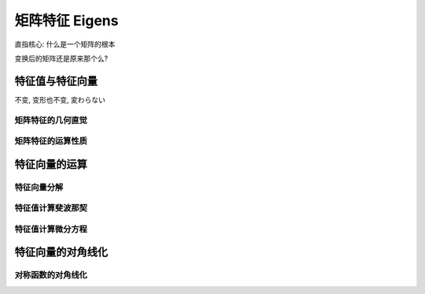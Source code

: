 ***************
矩阵特征 Eigens
***************

直指核心: 什么是一个矩阵的根本

变换后的矩阵还是原来那个么?

特征值与特征向量
=============

不变, 变形也不变, 変わらない

矩阵特征的几何直觉
------------------

矩阵特征的运算性质
------------------

特征向量的运算
==============

特征向量分解
------------

特征值计算斐波那契
------------------

特征值计算微分方程
------------------

特征向量的对角线化
===============

对称函数的对角线化
------------------











